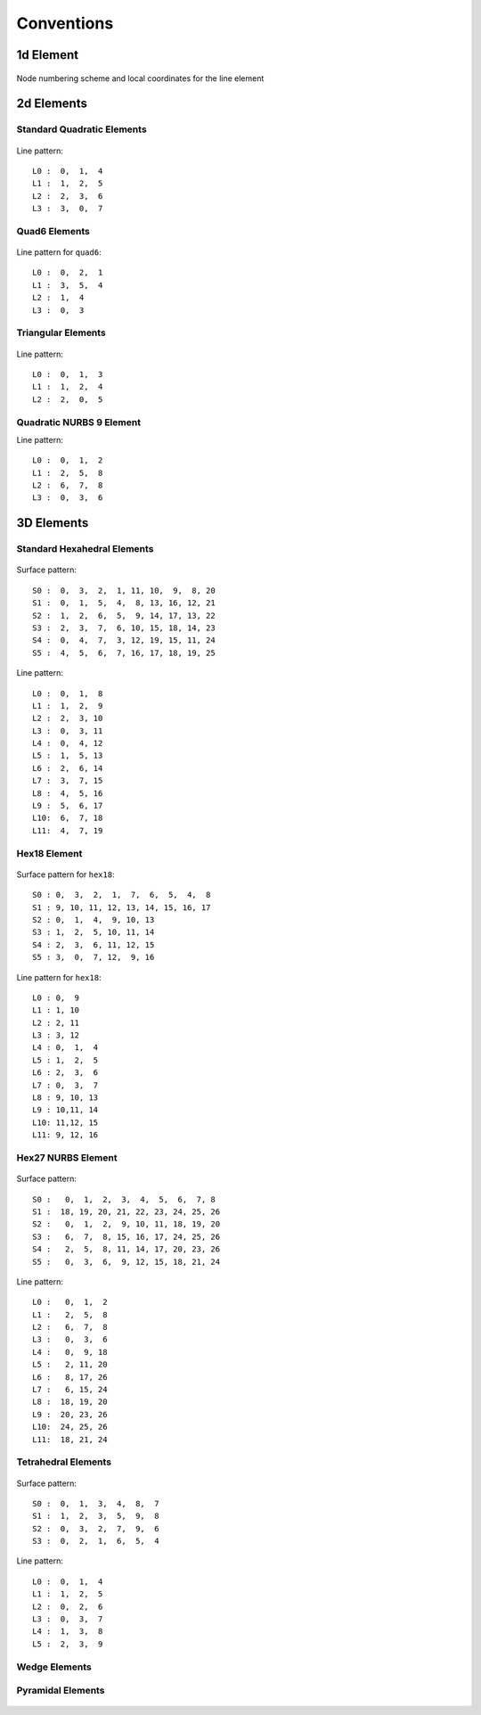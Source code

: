 .. _conventions:

Conventions
------------

1d Element
~~~~~~~~~~~~

.. figure:: figures/line.jpg
   :alt: Node numbering scheme and local coordinates for the line element
   :name: fig:conventions:1d
   :width: 400px
   :align: center

   Node numbering scheme and local coordinates for the line element

2d Elements
~~~~~~~~~~~~

Standard Quadratic Elements
^^^^^^^^^^^^^^^^^^^^^^^^^^^^^


.. figure:: figures/quad.jpg
   :alt: Node numbering scheme and local coordinates for the quad element
   :name: fig:conventions:2d
   :width: 400px
   :align: center

Line pattern:

::

   L0 :  0,  1,  4
   L1 :  1,  2,  5
   L2 :  2,  3,  6
   L3 :  3,  0,  7

Quad6 Elements
^^^^^^^^^^^^^^

.. figure:: figures/quad6.jpg
   :alt: Node numbering scheme and local coordinates for the quad6 element
   :name: fig:conventions:2d6node
   :width: 400px
   :align: center


Line pattern for ``quad6``:

::

   L0 :  0,  2,  1
   L1 :  3,  5,  4
   L2 :  1,  4
   L3 :  0,  3

Triangular Elements
^^^^^^^^^^^^^^^^^^^

.. figure:: figures/tri.jpg
   :alt: Node numbering scheme and local coordinates for the triangular element
   :name: fig:conventions:2dtri
   :width: 400px
   :align: center


Line pattern:

::

   L0 :  0,  1,  3
   L1 :  1,  2,  4
   L2 :  2,  0,  5

Quadratic NURBS 9 Element
^^^^^^^^^^^^^^^^^^^^^^^^^

Line pattern:

::

   L0 :  0,  1,  2
   L1 :  2,  5,  8
   L2 :  6,  7,  8
   L3 :  0,  3,  6

3D Elements
~~~~~~~~~~~~

Standard Hexahedral Elements
^^^^^^^^^^^^^^^^^^^^^^^^^^^^^^


.. figure:: figures/hex_nodes.jpg
   :alt: Node numbering scheme and local coordinates for the linear hex element
   :name: fig:conventions:3d
   :width: 400px
   :align: center


.. figure:: figures/hex_surfaces_lines.jpg
   :alt: Line and surface numbering scheme for the hex element
   :name: fig:conventions:3dsurfaces
   :width: 400px
   :align: center


Surface pattern:

::

   S0 :  0,  3,  2,  1, 11, 10,  9,  8, 20
   S1 :  0,  1,  5,  4,  8, 13, 16, 12, 21
   S2 :  1,  2,  6,  5,  9, 14, 17, 13, 22
   S3 :  2,  3,  7,  6, 10, 15, 18, 14, 23
   S4 :  0,  4,  7,  3, 12, 19, 15, 11, 24
   S5 :  4,  5,  6,  7, 16, 17, 18, 19, 25

Line pattern:

::

   L0 :  0,  1,  8
   L1 :  1,  2,  9
   L2 :  2,  3, 10
   L3 :  0,  3, 11
   L4 :  0,  4, 12
   L5 :  1,  5, 13
   L6 :  2,  6, 14
   L7 :  3,  7, 15
   L8 :  4,  5, 16
   L9 :  5,  6, 17
   L10:  6,  7, 18
   L11:  4,  7, 19

Hex18 Element
^^^^^^^^^^^^^

.. figure:: figures/hex18_nodes.jpg
   :alt: Node numbering scheme and local coordinates for the hex18 element
   :name: fig:conventions:3dhex18
   :width: 400px
   :align: center



Surface pattern for ``hex18``:

::

   S0 : 0,  3,  2,  1,  7,  6,  5,  4,  8 
   S1 : 9, 10, 11, 12, 13, 14, 15, 16, 17 
   S2 : 0,  1,  4,  9, 10, 13
   S3 : 1,  2,  5, 10, 11, 14
   S4 : 2,  3,  6, 11, 12, 15 
   S5 : 3,  0,  7, 12,  9, 16 

Line pattern for ``hex18``:

::

   L0 : 0,  9
   L1 : 1, 10
   L2 : 2, 11 
   L3 : 3, 12
   L4 : 0,  1,  4
   L5 : 1,  2,  5 
   L6 : 2,  3,  6
   L7 : 0,  3,  7
   L8 : 9, 10, 13
   L9 : 10,11, 14 
   L10: 11,12, 15
   L11: 9, 12, 16 


Hex27 NURBS Element
^^^^^^^^^^^^^^^^^^^


.. figure:: figures/hex27nurbs_nodes.jpg
   :alt: Node numbering scheme and local coordinates for the 27 node 3D nurbs element
   :name: fig:conventions:3d27nurbsnodes
   :width: 400px
   :align: center


.. figure:: figures/hex27nurbs_surfaces_lines.jpg
   :alt: Surface and line numbering scheme and local coordinates for the 27 node 3D nurbs element
   :name: fig:conventions:3d27nurbssurface
   :width: 400px
   :align: center


Surface pattern:

::

   S0 :   0,  1,  2,  3,  4,  5,  6,  7, 8
   S1 :  18, 19, 20, 21, 22, 23, 24, 25, 26
   S2 :   0,  1,  2,  9, 10, 11, 18, 19, 20
   S3 :   6,  7,  8, 15, 16, 17, 24, 25, 26
   S4 :   2,  5,  8, 11, 14, 17, 20, 23, 26
   S5 :   0,  3,  6,  9, 12, 15, 18, 21, 24

Line pattern:

::

   L0 :   0,  1,  2
   L1 :   2,  5,  8
   L2 :   6,  7,  8
   L3 :   0,  3,  6
   L4 :   0,  9, 18
   L5 :   2, 11, 20
   L6 :   8, 17, 26
   L7 :   6, 15, 24
   L8 :  18, 19, 20
   L9 :  20, 23, 26
   L10:  24, 25, 26
   L11:  18, 21, 24

Tetrahedral Elements
^^^^^^^^^^^^^^^^^^^^


.. figure:: figures/tet_nodes.jpg
   :alt: Node numbering scheme and local coordinates for the tetrahedral element
   :name: fig:conventions:3dtet
   :width: 400px
   :align: center

.. figure:: figures/tet_surfaces_lines.jpg
   :alt: Surface and line numbering scheme and local coordinates for the tetrahedral element
   :name: fig:conventions:3dtetsurface
   :width: 400px
   :align: center



Surface pattern:

::

   S0 :  0,  1,  3,  4,  8,  7
   S1 :  1,  2,  3,  5,  9,  8
   S2 :  0,  3,  2,  7,  9,  6
   S3 :  0,  2,  1,  6,  5,  4

Line pattern:

::

   L0 :  0,  1,  4
   L1 :  1,  2,  5
   L2 :  0,  2,  6
   L3 :  0,  3,  7
   L4 :  1,  3,  8
   L5 :  2,  3,  9

Wedge Elements
^^^^^^^^^^^^^^


.. figure:: figures/wedge_nodes.jpg
   :alt: Node numbering scheme and local coordinates for the wedge element
   :name: fig:conventions:3dwedgenode
   :width: 400px
   :align: center

.. figure:: figures/wedge_surfaces_lines.jpg
   :alt: Surface and line numbering scheme and local coordinates for the wedge element
   :name: fig:conventions:3dwedgesurf
   :width: 400px
   :align: center



Pyramidal Elements
^^^^^^^^^^^^^^^^^^


.. figure:: figures/pyramid_nodes.jpg
   :alt: Node numbering scheme and local coordinates for the pyramidal element
   :name: fig:conventions:3dpyramidnode
   :width: 400px
   :align: center

.. figure:: figures/pyramid_surfaces_lines.jpg
   :alt: Surface and line numbering scheme and local coordinates for the pyramid element
   :name: fig:conventions:3dpyramidsurf
   :width: 400px
   :align: center


